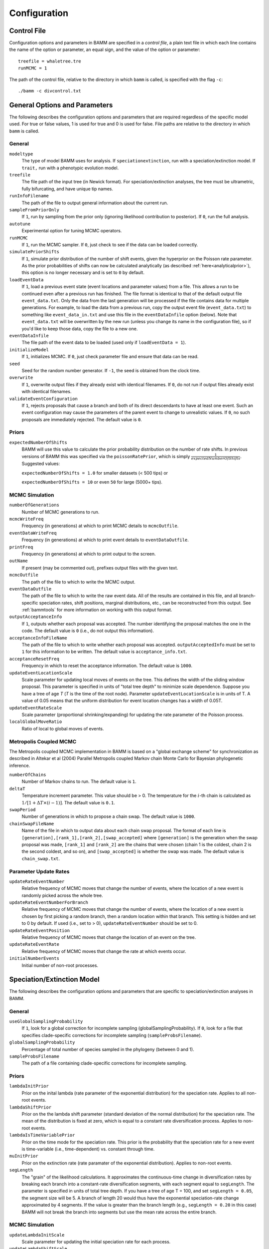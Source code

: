 .. highlight:: none

Configuration
=============


Control File
------------

Configuration options and parameters in BAMM are specified in a *control file*,
a plain text file in which each line contains the name of the option or
parameter, an equal sign, and the value of the option or parameter::

    treefile = whaletree.tre
    runMCMC = 1

The path of the control file, relative to the directory in which ``bamm``
is called, is specified with the flag ``-c``::

    ./bamm -c divcontrol.txt


General Options and Parameters
------------------------------

The following describes the configuration options and parameters
that are required regardless of the specific model used.
For true or false values, 1 is used for true and 0 is used for false.
File paths are relative to the directory in which ``bamm`` is called.

General
.......

``modeltype``
    The type of model BAMM uses for analysis.
    If ``speciationextinction``, run with a speciation/extinction model.
    If ``trait,`` run with a phenotypic evolution model.

``treefile``
    The file path of the input tree (in Newick format).
    For speciation/extinction analyses, the tree must be ultrametric,
    fully bifurcating, and have unique tip names.

``runInfoFilename``
    The path of the file to output general information about the current run.

``sampleFromPriorOnly``
    If ``1``, run by sampling from the prior only
    (ignoring likelihood contribution to posterior).
    If ``0``, run the full analysis.

``autotune``
    Experimental option for tuning MCMC operators.

``runMCMC``
    If ``1``, run the MCMC sampler.
    If ``0``, just check to see if the data can be loaded correctly.

``simulatePriorShifts``
    If ``1``, simulate prior distribution of the number of shift events,
    given the hyperprior on the Poisson rate parameter. As the prior probabilities of shifts can now be calculated analytically (as described :ref:`here<analyticalprior>`), this option is no longer necessary and is set to ``0`` by default. 

``loadEventData``
    If ``1``, load a previous event state (event locations and parameter
    values) from a file. This allows a run to be continued even after a
    previous run has finished. The file format is identical to that of the
    default output file ``event_data.txt``. Only the data from the last
    generation will be processed if the file contains data for multiple
    generations. For example, to load the data from a previous run, copy the
    output event file (``event_data.txt``) to something like
    ``event_data_in.txt`` and use this file in the ``eventDataInfile`` option
    (below). Note that ``event_data.txt`` will be overwritten by the new run
    (unless you change its name in the configuration file), so if you'd like to
    keep those data, copy the file to a new one.

``eventDataInfile``
    The file path of the event data to be loaded (used only if ``loadEventData
    = 1``).

``initializeModel``
    If ``1``, initializes MCMC.
    If ``0``, just check parameter file and ensure that data can be read.

``seed``
    Seed for the random number generator.
    If ``-1``, the seed is obtained from the clock time.

``overwrite``
    If ``1``, overwrite output files if they already exist with identical
    filenames.
    If ``0``, do not run if output files already exist with identical filenames.

``validateEventConfiguration``
    If ``1``, rejects proposals that cause a branch and both of its direct
    descendants to have at least one event. Such an event configuration may cause
    the parameters of the parent event to change to unrealistic values.
    If ``0``, no such proposals are immediately rejected.
    The default value is ``0``.


Priors
......

``expectedNumberOfShifts``
    BAMM will use this value to calculate the prior probability distribution on the number of rate shifts. In previous versions of BAMM this was specified via the ``poissonRatePrior``, which is simply :math:`\frac{1}{expectedNumberOfShifts}`. Suggested values:

    ``expectedNumberOfShifts = 1.0`` for smaller datasets (< 500 tips) or

    ``expectedNumberOfShifts = 10`` or even ``50`` for large (5000+ tips).

MCMC Simulation
...............

``numberOfGenerations``
    Number of MCMC generations to run.

``mcmcWriteFreq``
    Frequency (in generations) at which to print MCMC details
    to ``mcmcOutfile``.

``eventDataWriteFreq``
    Frequency (in generations) at which to print event details
    to ``eventDataOutfile``.

``printFreq``
    Frequency (in generations) at which to print output to the screen.

``outName``
    If present (may be commented out), prefixes output files with the given
    text.

``mcmcOutfile``
    The path of the file to which to write the MCMC output.

``eventDataOutfile``
    The path of the file to which to write the raw event data.
    All of the results are contained in this file, and all branch-specific
    speciation rates, shift positions, marginal distributions, etc.,
    can be reconstructed from this output. See :ref:`bammtools`
    for more information on working with this output format.

``outputAcceptanceInfo``
    If ``1``, outputs whether each proposal was accepted.
    The number identifying the proposal matches the one in the code.
    The default value is ``0`` (i.e., do not output this information).

``acceptanceInfoFileName``
    The path of the file to which to write whether each proposal was accepted.
    ``outputAcceptedInfo`` must be set to ``1`` for this information to be
    written. The default value is ``acceptance_info.txt``.

``acceptanceResetFreq``
    Frequency in which to reset the acceptance information.
    The default value is ``1000``.

``updateEventLocationScale``
    Scale parameter for updating local moves of events on the tree.
    This defines the width of the sliding window proposal. This parameter
    is specified in units of "total tree depth" to minimize scale dependence. 
    Suppose you have a tree of age *T* (*T* is the time of the root node). Parameter 
    ``updateEventLocationScale`` is in units of T. A value of 0.05 means that the uniform
    distribution for event location changes has a width of 0.05T.

``updateEventRateScale``
    Scale parameter (proportional shrinking/expanding) for updating
    the rate parameter of the Poisson process.

``localGlobalMoveRatio``
    Ratio of local to global moves of events.

Metropolis Coupled MCMC
.......................

The Metropolis coupled MCMC implementation in BAMM is based on a
"global exchange scheme" for synchronization as described in
Altekar et al (2004) Parallel Metropolis coupled Markov chain
Monte Carlo for Bayesian phylogenetic inference.

``numberOfChains``
    Number of Markov chains to run. The default value is ``1``.

``deltaT``
    Temperature increment parameter. This value should be > 0.
    The temperature for the :math:`i`-th chain is calculated as
    :math:`1 / [1 + \Delta T \times (i - 1)]`.
    The default value is ``0.1``.

``swapPeriod``
    Number of generations in which to propose a chain swap.
    The default value is ``1000``.

``chainSwapFileName``
    Name of the file in which to output data about each chain swap proposal.
    The format of each line is
    ``[generation],[rank_1],[rank_2],[swap_accepted]``
    where ``[generation]`` is the generation when the swap proposal was made,
    ``[rank_1]`` and ``[rank_2]`` are the chains that were chosen
    (chain 1 is the coldest, chain 2 is the second coldest, and so on),
    and ``[swap_accepted]`` is whether the swap was made.
    The default value is ``chain_swap.txt``.


Parameter Update Rates
......................

``updateRateEventNumber``
    Relative frequency of MCMC moves that change the number of events,
    where the location of a new event is randomly picked across the whole tree.

``updateRateEventNumberForBranch``
    Relative frequency of MCMC moves that change the number of events,
    where the location of a new event is chosen by first
    picking a random branch, then a random location within that branch.
    This setting is hidden and set to 0 by default.
    If used (i.e., set to > 0), ``updateRateEventNumber`` should be set to 0.

``updateRateEventPosition``
    Relative frequency of MCMC moves that change the location of an event
    on the tree.

``updateRateEventRate``
    Relative frequency of MCMC moves that change the rate at which events occur.

``initialNumberEvents``
    Initial number of non-root processes.


Speciation/Extinction Model
---------------------------

The following describes the configuration options and parameters
that are specific to speciation/extinction analyses in BAMM.

General
.......

``useGlobalSamplingProbability``
    If ``1``, look for a global correction for incomplete sampling
    (globalSamplingProbability).
    If ``0``, look for a file that specifies clade-specific corrections
    for incomplete sampling (``sampleProbsFilename``).

``globalSamplingProbability``
    Percentage of total number of species sampled in the phylogeny
    (between 0 and 1).

``sampleProbsFilename``
    The path of a file containing clade-specific corrections for
    incomplete sampling.

Priors
......

``lambdaInitPrior``
    Prior on the inital lambda (rate parameter of the exponential distribution)
    for the speciation rate. Applies to all non-root events.
    
``lambdaShiftPrior``
    Prior on the the lambda shift parameter (standard deviation of the normal
    distribution) for the speciation rate. The mean of the distribution
    is fixed at zero, which is equal to a constant rate diversification process.
    Applies to non-root events.

``lambdaIsTimeVariablePrior``
    Prior on the time mode for the speciation rate.
    This prior is the probability that the speciation rate for a new event
    is time-variable (i.e., time-dependent) vs. constant through time.

``muInitPrior``
    Prior on the extinction rate (rate paramater of the exponential
    distribution). Applies to non-root events.
    
``segLength``
    The "grain" of the likelihood calculations. It approximates the
    continuous-time change in diversification rates by breaking each branch
    into a constant-rate diversification segments, with each segment equal to
    ``segLength``. The parameter is specified in units of total tree depth. If
    you have a tree of age T = 100, and set ``segLength = 0.05``, the segment
    size will be 5.  A branch of length 20 would thus have the exponential
    speciation-rate change approximated by 4 segments. If the value is greater
    than the branch length (e.g., ``segLength = 0.20`` in this case) BAMM will
    not break the branch into segments but use the mean rate across the entire
    branch.

MCMC Simulation
...............

``updateLambdaInitScale``
    Scale parameter for updating the initial speciation rate for each process.

``updateLambdaShiftScale``
    Scale parameter for the exponential change parameter for speciation.

``updateMuInitScale``
    Scale parameter for updating initial extinction rate for each process.

``minCladeSizeForShift``
    Allows you to constrain the location of possible rate-change events
    to occur only on branches with at least this many descendant tips.
    A value of ``1`` allows shifts to occur on all branches.

Starting Parameters
...................

``lambdaInit0``
    Initial speciation rate (at the root of the tree).

``lambdaShift0``
    Initial rate change parameter for speciation at the root.
    If ``0``, speciation rates will not change through time.
    A negative value implies decreasing rates through time.

``muInit0``
    Initial extinction rate at the root.

Parameter Update Rates
......................

``updateRateLambda0``
    Relative frequency of MCMC moves that change the initial speciation rate
    associated with an event.

``updateRateLambdaShift``
    Relative frequency of MCMC moves that change the exponential shift parameter
    of a speciation rate associated with an event.

``updateRateLambdaTimeMode``
    Relative frequency of MCMC moves that change whether the speciation rate
    for an event is time-variable (i.e., time-dependent)
    or constant through time.

``updateRateMu0``
    Relative frequency of MCMC moves that change the extinction rate for a given
    event.


Phenotypic Evolution Model
--------------------------

The following describes the configuration options and parameters
specific to the phenotypic evolution model in BAMM.
The parameter "beta" represents the rate of phenotypic evolution
at any point in time.

General
.......

``traitfile``
    The path to a file that contains the phenotypic trait data.
    Traits must be continuous characters.
    Each line must have a species name and the corresponding trait value,
    separated by a tab.
    A header row is **not** permitted.
    All species in the trait data file must be in the tree and vice versa.

MCMC Tuning
...........

``updateBetaInitScale``
    Scale operator for proportional shrinking/expanding move to update
    the initial phenotypic rate for rate regimes.

``updateNodeStateScale``
    Scale operator for sliding window move to update ancestral states
    at internal nodes.

``updateBetaShiftScale``
    Scale operator for sliding window move to update initial phenotypic rate.

Starting Parameters
...................

``betaInit``
    Initial value of the phenotypic evolutionary process at the root
    of the tree.

``betaShiftInit``
    Initial value of the exponential change parameter for the phenotypic
    evolutionary process (at the root of the tree).
    If ``0``, then the process has a constant rate.
    If negative, it implies decreasing rates through time.

Priors
......

``betaInitPrior``
    Parameter (rate) of the prior (exponential) on the inital phenotypic
    evolutionary rate associated with regimes, for non-root events.

``betaShiftPrior``
    Parameter (stdandard deviation) of the prior (normal) on the rate-change
    parameter for non-root events.

``betaIsTimeVariablePrior``
    Prior on the time mode for the phenotypic evolution rate.
    This prior is the probability that the phenotypic rate for a new event
    is time-variable (i.e., time-dependent) vs. constant through time.

``useObservedMinMaxAsTraitPriors``
    If ``1``, puts a uniform prior density on the distribution of ancestral
    character states, with upper and lower bonds determined by the min and max
    of the observed data.

``traitPriorMin``
    User-defined minimum value for the uniform density on the distribution
    of ancestral character states. Only used if
    ``useObservedMinMaxAsTraitPriors = 0``.

``traitPriorMax``
    User-defined maximum value for the uniform density on the distribution
    of ancestral character states. Only used if
    ``useObservedMinMaxAsTraitPriors = 0``.
    
Parameter Update Rates
......................

``updateRateBeta0``
    Relative frequency of moves that change the initial phenotypic rate
    associated with an event.

``updateRateBetaShift``
    Relative frequency of moves that change the exponential shift parameter
    of a phenotypic rate associated with an event.

``updateRateBetaTimeMode``
    Relative frequency of MCMC moves that change whether
    the phenotypic evolution rate for an event is time-variable
    (i.e., time-dependent) or constant through time.

``updateRateNodeState``
    Relative frequency of moves update the value of ancestral character stats.
    You have as many ancestral states as you have internal nodes in your tree,
    so there are a lot of parameters: this value should, in general,
    be substantially higher than the other parameter values
    (recommended 25:1 or 50:1) because there are so many internal nodes states
    that need to be updated.

Data Output
...........

``nodeStateOutfile``
    The path of the file to which to write the node state data
    (i.e., trait values).
    The data are written as a tree in the Newick format,
    where the "branch length" of each node is the node's trait value.
    The tree includes the ancestral trait value data.
    At each time point (see ``nodeStateWriteFreq``),
    the generation and the current node state tree are written on a new line.
    This set of trees may be read in R using the ape library
    (``read.tree('node_state.txt', keep.multi=T)``).
    The setting ``nodeStateOutfile`` is normally hidden
    and its default value is ``node_state.txt``.

``nodeStateWriteFreq``
    Frequency (in generations) at which to print the node state data.
    This setting is normally hidden and its default value is ``0``
    (i.e., do not write any node state data).
